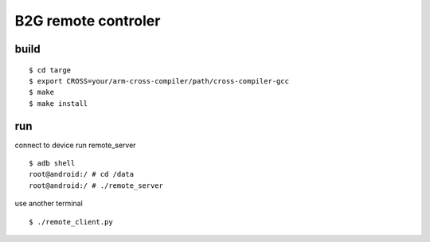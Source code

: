 B2G remote controler
====================

build
-----

::

    $ cd targe
    $ export CROSS=your/arm-cross-compiler/path/cross-compiler-gcc
    $ make
    $ make install

run
---

connect to device run remote_server

::

    $ adb shell
    root@android:/ # cd /data
    root@android:/ # ./remote_server

use another terminal

::

    $ ./remote_client.py

